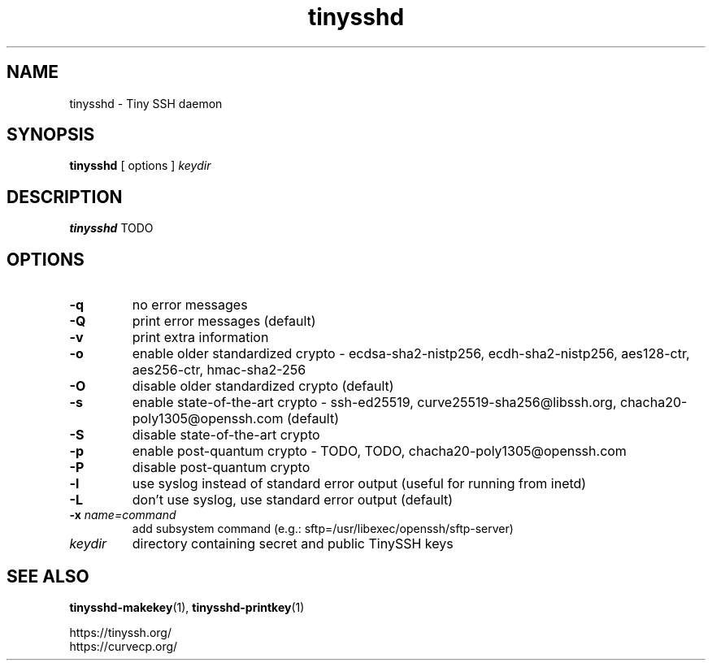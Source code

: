 .TH tinysshd 8
.SH NAME
tinysshd \- Tiny SSH daemon
.SH SYNOPSIS
.B tinysshd
[ options ]
.I keydir
.SH DESCRIPTION
.B tinysshd
TODO
.SH OPTIONS
.TP
.B \-q
no error messages
.TP
.B \-Q
print error messages (default)
.TP
.B \-v
print extra information
.TP
.B \-o
enable older standardized crypto - ecdsa-sha2-nistp256, ecdh-sha2-nistp256, aes128-ctr, aes256-ctr, hmac-sha2-256
.TP
.B \-O
disable older standardized crypto (default)
.TP
.B \-s
enable state-of-the-art crypto - ssh-ed25519, curve25519-sha256@libssh.org, chacha20-poly1305@openssh.com (default)
.TP
.B \-S
disable state-of-the-art crypto
.TP
.B \-p
enable post-quantum crypto - TODO, TODO, chacha20-poly1305@openssh.com
.TP
.B \-P
disable post-quantum crypto
.TP
.B \-l
use syslog instead of standard error output (useful for running from inetd)
.TP
.B \-L
don't use syslog, use standard error output (default)
.TP
.B \-x \fIname=command
add subsystem command (e.g.: sftp=/usr/libexec/openssh/sftp-server)
.TP
.I keydir
directory containing secret and public TinySSH keys
.SH SEE ALSO
.BR tinysshd-makekey (1),
.BR tinysshd-printkey (1)
.sp
.nf
https://tinyssh.org/
https://curvecp.org/
.fi
